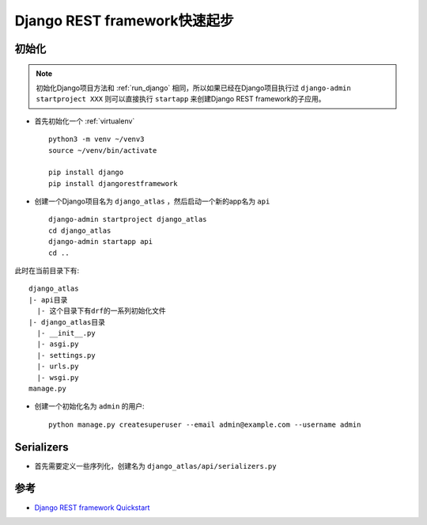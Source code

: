 .. _drf_quickstart:

==============================
Django REST framework快速起步
==============================

初始化
=========

.. note::

   初始化Django项目方法和 :ref:`run_django` 相同，所以如果已经在Django项目执行过 ``django-admin startproject XXX`` 则可以直接执行 ``startapp`` 来创建Django REST framework的子应用。

- 首先初始化一个 :ref:`virtualenv` ::

   python3 -m venv ~/venv3
   source ~/venv/bin/activate

   pip install django
   pip install djangorestframework

- 创建一个Django项目名为 ``django_atlas`` ，然后启动一个新的app名为 ``api`` ::

   django-admin startproject django_atlas
   cd django_atlas
   django-admin startapp api
   cd ..

此时在当前目录下有::

   django_atlas
   |- api目录
     |- 这个目录下有drf的一系列初始化文件
   |- django_atlas目录
     |- __init__.py
     |- asgi.py
     |- settings.py
     |- urls.py
     |- wsgi.py
   manage.py

- 创建一个初始化名为 ``admin`` 的用户::

   python manage.py createsuperuser --email admin@example.com --username admin

Serializers
=============

- 首先需要定义一些序列化，创建名为 ``django_atlas/api/serializers.py``

参考
=====

- `Django REST framework Quickstart <https://www.django-rest-framework.org/tutorial/quickstart/>`_
